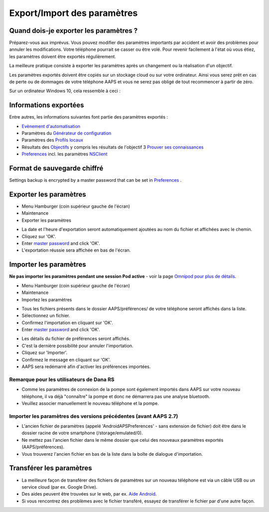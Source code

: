 Export/Import des paramètres
**************************************************

Quand dois-je exporter les paramètres ?
==================================================
Préparez-vous aux imprévus. Vous pouvez modifier des paramètres importants par accident et avoir des problèmes pour annuler les modifications. Votre téléphone pourrait se casser ou être volé. Pour revenir facilement à l'état où vous étiez, les paramètres doivent être exportés régulièrement.

La meilleure pratique consiste à exporter les paramètres après un changement ou la réalisation d'un objectif. 

Les paramètres exportés doivent être copiés sur un stockage cloud ou sur votre ordinateur. Ainsi vous serez prêt en cas de perte ou de dommages de votre téléphone AAPS et vous ne serez pas obligé de tout recommencer à partir de zéro.

Sur un ordinateur Windows 10, cela ressemble à ceci :
  
.. image:: ../images/AAPS_ExImportSettingsWin.png
  :alt: AndroidAPS Préférences téléphone connecté à l'ordinateur

Informations exportées
==================================================
Entre autres, les informations suivantes font partie des paramètres exportés :

* `Evènement d'automatisation <../Usage/Automation.html>`_
* Paramètres du `Générateur de configuration <../Configuration/Config-Builder.html>`_
* Paramètres des `Profils locaux <../Configuration/Config-Builder.html#profil-local-recommande>`_
* Résultats des `Objectifs <../Usage/Objectives.html>`_ y compris les résultats de l'objectif 3 `Prouver ses connaissances <../Usage/Objectives.html#objectif-3-prouver-ses-connaissances>`_
* `Preferences <../Configuration/Preferences.html>`__ incl. les paramètres `NSClient <../Configuration/Preferences.html#nsclient>`_

Format de sauvegarde chiffré
==================================================
Settings backup is encrypted by a master password that can be set in `Preferences <../Configuration/Preferences.html#master-password>`__ .


Exporter les paramètres
==================================================
* Menu Hamburger (coin supérieur gauche de l'écran)
* Maintenance
* Exporter les paramètres

.. image:: ../images/AAPS_ExportSettings1.png
  :alt: AndroidAPS exporter les paramètres 1

* La date et l'heure d'exportation seront automatiquement ajoutées au nom du fichier et affichées avec le chemin.
* Cliquez sur 'OK'.
* Enter `master password <../Configuration/Preferences.html#master-password>`__ and click 'OK'.
* L'exportation réussie sera affichée en bas de l'écran.

.. image:: ../images/AAPS_ExportSettings2.png
  :alt: AndroidAPS exporter les paramètres 2
  
Importer les paramètres
==================================================
**Ne pas importer les paramètres pendant une session Pod active** - voir la page `Omnipod pour plus de détails <../Configuration/OmnipodEros.html#importer-les-parametres-aaps-de-versions-precedentes>`_.

* Menu Hamburger (coin supérieur gauche de l'écran)
* Maintenance
* Importez les paramètres

.. image:: ../images/AAPS_ImportSettings1.png
  :alt: AndroidAPS importer les paramètres 1

* Tous les fichiers présents dans le dossier AAPS/préférences/ de votre téléphone seront affichés dans la liste.
* Sélectionnez un fichier.
* Confirmez l'importation en cliquant sur 'OK'.
* Enter `master password <../Configuration/Preferences.html#master-password>`__ and click 'OK'.

.. image:: ../images/AAPS_ImportSettings2.png
  :alt: AndroidAPS importer les paramètres 2

* Les détails du fichier de préférences seront affichés.
* C'est la dernière possibilité pour annuler l'importation.
* Cliquez sur 'Importer'.
* Confirmez le message en cliquant sur 'OK'.
* AAPS sera redémarré afin d'activer les préférences importées.

Remarque pour les utilisateurs de Dana RS
------------------------------------------------------------
* Comme les paramètres de connexion de la pompe sont également importés dans AAPS sur votre nouveau téléphone, il va déjà "connaître" la pompe et donc ne démarrera pas une analyse bluetooth. 
* Veuillez associer manuellement le nouveau téléphone et la pompe.

Importer les paramètres des versions précédentes (avant AAPS 2.7)
------------------------------------------------------------
* L'ancien fichier de paramètres (appelé 'AndroidAPSPreferences' - sans extension de fichier) doit être dans le dossier racine de votre smartphone (/storage/emulated/0).
* Ne mettez pas l'ancien fichier dans le même dossier que celui des nouveaux paramètres exportés (AAPS/préférences).
* Vous trouverez l'ancien fichier en bas de la liste dans la boîte de dialogue d'importation.

Transférer les paramètres
==================================================
* La meilleure façon de transférer des fichiers de paramètres sur un nouveau téléphone est via un câble USB ou un service cloud (par ex. Google Drive).
* Des aides peuvent être trouvées sur le web, par ex. `Aide Android <https://support.google.com/android/answer/9064445?hl=fr>`_.
* Si vous rencontrez des problèmes avec le fichier transféré, essayez de transférer le fichier par d'une autre façon.
